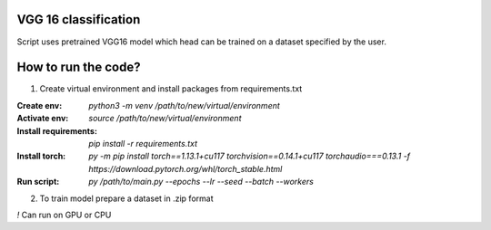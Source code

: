 VGG 16 classification
=====================

Script uses pretrained VGG16 model which head can be trained on a dataset specified by the user.

How to run the code?
====================

1. Create virtual environment and install packages from requirements.txt

:Create env: `python3 -m venv /path/to/new/virtual/environment`

:Activate env: `source /path/to/new/virtual/environment`

:Install requirements: `pip install -r requirements.txt`

:Install torch: `py -m pip install torch==1.13.1+cu117 torchvision==0.14.1+cu117 torchaudio===0.13.1 -f https://download.pytorch.org/whl/torch_stable.html`

:Run script: `py /path/to/main.py --epochs --lr --seed --batch --workers`

2. To train model prepare a dataset in .zip format

`!` Can run on GPU or CPU